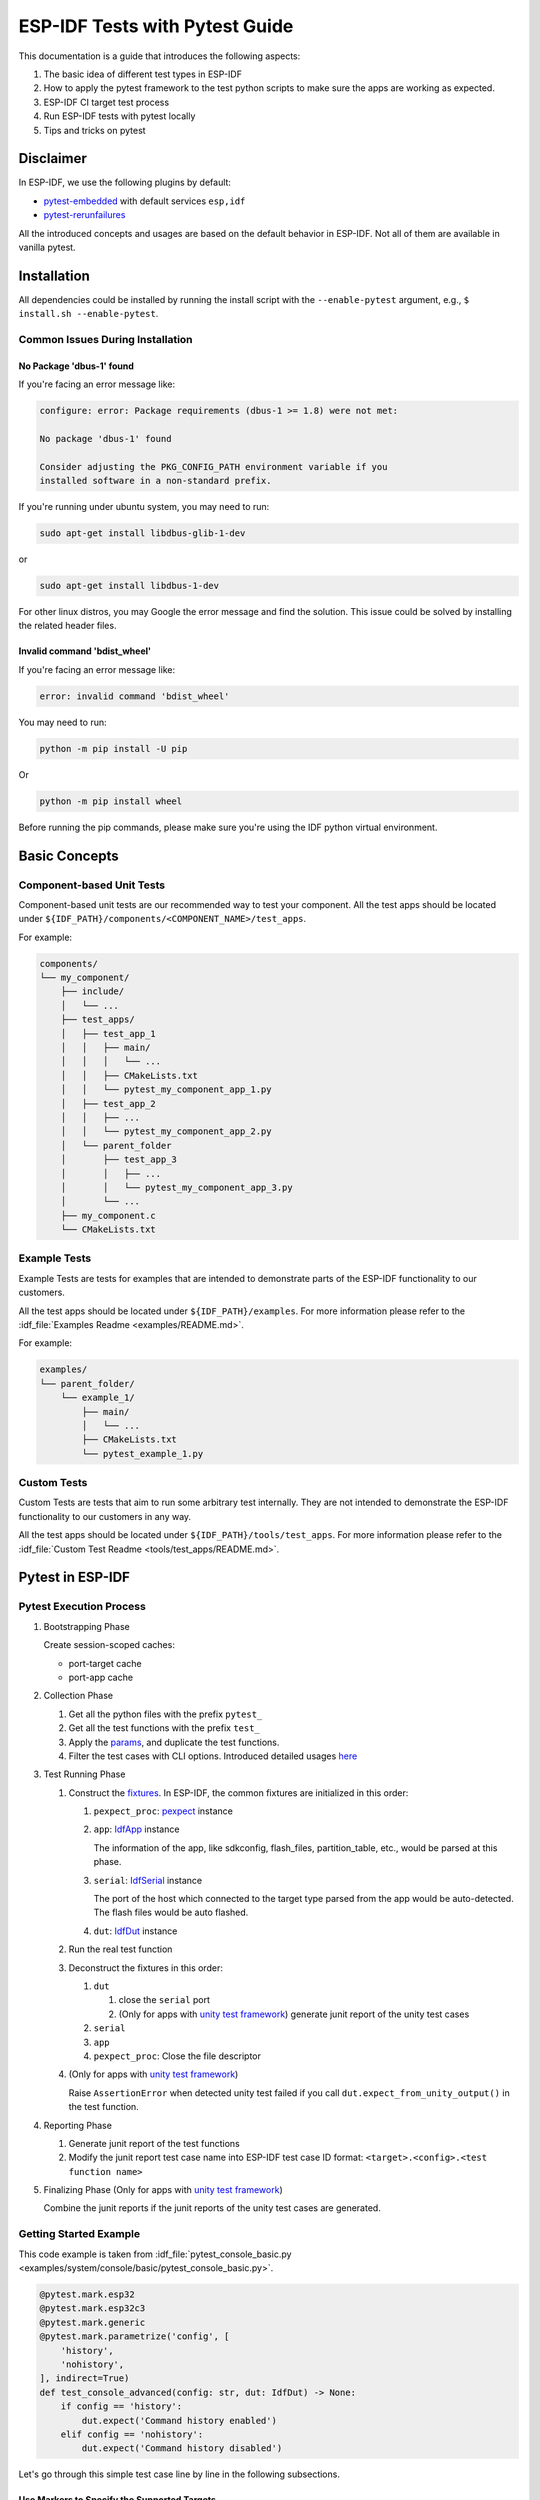 ===============================
ESP-IDF Tests with Pytest Guide
===============================

This documentation is a guide that introduces the following aspects:

1. The basic idea of different test types in ESP-IDF
2. How to apply the pytest framework to the test python scripts to make sure the apps are working as expected.
3. ESP-IDF CI target test process
4. Run ESP-IDF tests with pytest locally
5. Tips and tricks on pytest

Disclaimer
==========

In ESP-IDF, we use the following plugins by default:

-  `pytest-embedded <https://github.com/espressif/pytest-embedded>`__ with default services ``esp,idf``
-  `pytest-rerunfailures <https://github.com/pytest-dev/pytest-rerunfailures>`__

All the introduced concepts and usages are based on the default behavior in ESP-IDF. Not all of them are available in vanilla pytest.

Installation
============

All dependencies could be installed by running the install script with the ``--enable-pytest`` argument, e.g., ``$ install.sh --enable-pytest``.

Common Issues During Installation
---------------------------------

No Package 'dbus-1' found
^^^^^^^^^^^^^^^^^^^^^^^^^

If you're facing an error message like:

.. code:: text

   configure: error: Package requirements (dbus-1 >= 1.8) were not met:
  
   No package 'dbus-1' found
  
   Consider adjusting the PKG_CONFIG_PATH environment variable if you
   installed software in a non-standard prefix.

If you're running under ubuntu system, you may need to run:

.. code:: shell

   sudo apt-get install libdbus-glib-1-dev

or 

.. code:: shell

   sudo apt-get install libdbus-1-dev

For other linux distros, you may Google the error message and find the solution. This issue could be solved by installing the related header files.

Invalid command 'bdist_wheel'
^^^^^^^^^^^^^^^^^^^^^^^^^^^^^

If you're facing an error message like:

.. code:: text

   error: invalid command 'bdist_wheel'        

You may need to run:

.. code:: shell

   python -m pip install -U pip

Or

.. code:: shell

   python -m pip install wheel

Before running the pip commands, please make sure you're using the IDF python virtual environment.

Basic Concepts
==============

Component-based Unit Tests
--------------------------

Component-based unit tests are our recommended way to test your component. All the test apps should be located under ``${IDF_PATH}/components/<COMPONENT_NAME>/test_apps``.

For example:

.. code:: text

   components/
   └── my_component/
       ├── include/
       │   └── ...
       ├── test_apps/
       │   ├── test_app_1
       │   │   ├── main/
       │   │   │   └── ...
       │   │   ├── CMakeLists.txt
       │   │   └── pytest_my_component_app_1.py
       │   ├── test_app_2
       │   │   ├── ...
       │   │   └── pytest_my_component_app_2.py
       │   └── parent_folder
       │       ├── test_app_3
       │       │   ├── ...
       │       │   └── pytest_my_component_app_3.py
       │       └── ...
       ├── my_component.c
       └── CMakeLists.txt

Example Tests
-------------

Example Tests are tests for examples that are intended to demonstrate parts of the ESP-IDF functionality to our customers.

All the test apps should be located under ``${IDF_PATH}/examples``. For more information please refer to the :idf_file:`Examples Readme <examples/README.md>`.

For example:

.. code:: text

   examples/
   └── parent_folder/
       └── example_1/
           ├── main/
           │   └── ...
           ├── CMakeLists.txt
           └── pytest_example_1.py

Custom Tests
------------

Custom Tests are tests that aim to run some arbitrary test internally. They are not intended to demonstrate the ESP-IDF functionality to our customers in any way.

All the test apps should be located under ``${IDF_PATH}/tools/test_apps``. For more information please refer to the :idf_file:`Custom Test Readme <tools/test_apps/README.md>`.

Pytest in ESP-IDF
=================

Pytest Execution Process
------------------------

1. Bootstrapping Phase

   Create session-scoped caches:

   -  port-target cache
   -  port-app cache

2. Collection Phase

   1. Get all the python files with the prefix ``pytest_``
   2. Get all the test functions with the prefix ``test_``
   3. Apply the `params <https://docs.pytest.org/en/latest/how-to/parametrize.html>`__, and duplicate the test functions.
   4. Filter the test cases with CLI options. Introduced detailed usages `here <#filter-the-test-cases>`__

3. Test Running Phase

   1. Construct the `fixtures <https://docs.pytest.org/en/latest/how-to/fixtures.html>`__. In ESP-IDF, the common fixtures are initialized in this order:

      1. ``pexpect_proc``: `pexpect <https://github.com/pexpect/pexpect>`__ instance

      2. ``app``: `IdfApp <https://docs.espressif.com/projects/pytest-embedded/en/latest/references/pytest_embedded_idf/#pytest_embedded_idf.app.IdfApp>`__ instance

         The information of the app, like sdkconfig, flash_files, partition_table, etc., would be parsed at this phase.

      3. ``serial``: `IdfSerial <https://docs.espressif.com/projects/pytest-embedded/en/latest/references/pytest_embedded_idf/#pytest_embedded_idf.serial.IdfSerial>`__ instance

         The port of the host which connected to the target type parsed from the app would be auto-detected. The flash files would be auto flashed.

      4. ``dut``: `IdfDut <https://docs.espressif.com/projects/pytest-embedded/en/latest/references/pytest_embedded_idf/#pytest_embedded_idf.dut.IdfDut>`__ instance

   2. Run the real test function

   3. Deconstruct the fixtures in this order:

      1. ``dut``

         1. close the ``serial`` port
         2. (Only for apps with `unity test framework <https://github.com/ThrowTheSwitch/Unity>`__) generate junit report of the unity test cases

      2. ``serial``
      3. ``app``
      4. ``pexpect_proc``: Close the file descriptor

   4. (Only for apps with `unity test framework <https://github.com/ThrowTheSwitch/Unity>`__)

      Raise ``AssertionError`` when detected unity test failed if you call ``dut.expect_from_unity_output()`` in the test function.

4. Reporting Phase

   1. Generate junit report of the test functions
   2. Modify the junit report test case name into ESP-IDF test case ID format: ``<target>.<config>.<test function name>``

5. Finalizing Phase (Only for apps with `unity test framework <https://github.com/ThrowTheSwitch/Unity>`__)

   Combine the junit reports if the junit reports of the unity test cases are generated.

Getting Started Example
-----------------------

This code example is taken from :idf_file:`pytest_console_basic.py <examples/system/console/basic/pytest_console_basic.py>`.

.. code:: python

   @pytest.mark.esp32
   @pytest.mark.esp32c3
   @pytest.mark.generic
   @pytest.mark.parametrize('config', [
       'history',
       'nohistory',
   ], indirect=True)
   def test_console_advanced(config: str, dut: IdfDut) -> None:
       if config == 'history':
           dut.expect('Command history enabled')
       elif config == 'nohistory':
           dut.expect('Command history disabled')

Let's go through this simple test case line by line in the following subsections.

Use Markers to Specify the Supported Targets
^^^^^^^^^^^^^^^^^^^^^^^^^^^^^^^^^^^^^^^^^^^^

.. code:: python

   @pytest.mark.esp32     # <-- support esp32
   @pytest.mark.esp32c3   # <-- support esp32c3
   @pytest.mark.generic   # <-- test env "generic"

The above lines indicate that this test case supports target esp32 and esp32c3, the target board type should be "generic". If you want to know what is the "generic" type refers to, you may run ``pytest --markers`` to get the detailed information of all markers.

.. note::

   If the test case supports all officially ESP-IDF supported targets (You may check the value via "idf.py --list-targets"), you can use a special marker ``supported_targets`` to apply all of them in one line.

Use Params to Specify the sdkconfig Files
^^^^^^^^^^^^^^^^^^^^^^^^^^^^^^^^^^^^^^^^^

You can use ``pytest.mark.parametrize`` with “config” to apply the same test to different apps with different sdkconfig files. For more information about ``sdkconfig.ci.xxx`` files, please refer to the Configuration Files section under :idf_file:`this readme <tools/test_apps/README.md>`.

.. code:: python

   @pytest.mark.parametrize('config', [
       'history',     # <-- run with app built by sdkconfig.ci.history
       'nohistory',   # <-- run with app built by sdkconfig.ci.nohistory
   ], indirect=True)  # <-- `indirect=True` is required

Overall, this test function would be replicated to 4 test cases:

-  esp32.history.test_console_advanced
-  esp32.nohistory.test_console_advanced
-  esp32c3.history.test_console_advanced
-  esp32c3.nohistory.test_console_advanced

Expect From the Serial output
^^^^^^^^^^^^^^^^^^^^^^^^^^^^^

.. code:: python
    
   def test_console_advanced(config: str, dut: IdfDut) -> None:  # The value of argument ``config`` is assigned by the parametrization.
       if config == 'history':
           dut.expect('Command history enabled')
       elif config == 'nohistory':
           dut.expect('Command history disabled')

When we're using ``dut.expect(...)``, the string would be compiled into regex at first, and then seeks through the serial output until the compiled regex is matched, or a timeout is exceeded. You may have to pay extra attention when the string contains regex keyword characters, like parentheses, or square brackets.

Actually using ``dut.expect_exact(...)`` here is better, since it would seek until the string is matched. For further reading about the different types of ``expect`` functions, please refer to the `pytest-embedded Expecting documentation <https://docs.espressif.com/projects/pytest-embedded/en/latest/expecting>`__.

Advanced Examples
-----------------

Multi Dut Tests with the Same App
^^^^^^^^^^^^^^^^^^^^^^^^^^^^^^^^^

.. code:: python

    @pytest.mark.esp32s2
    @pytest.mark.esp32s3
    @pytest.mark.usb_host
    @pytest.mark.parametrize('count', [
        2,
    ], indirect=True)
    def test_usb_host(dut: Tuple[IdfDut, IdfDut]) -> None:
        device = dut[0]  # <-- assume the first dut is the device
        host = dut[1]    # <-- and the second dut is the host
        ...

After setting the param ``count`` to 2, all these fixtures are changed into tuples.

Multi Dut Tests with Different Apps
^^^^^^^^^^^^^^^^^^^^^^^^^^^^^^^^^^^

This code example is taken from :idf_file:`pytest_wifi_getting_started.py <examples/wifi/getting_started/pytest_wifi_getting_started.py>`.

.. code:: python

    @pytest.mark.esp32
    @pytest.mark.multi_dut_generic
    @pytest.mark.parametrize(
        'count, app_path', [
            (2,
             f'{os.path.join(os.path.dirname(__file__), "softAP")}|{os.path.join(os.path.dirname(__file__), "station")}'),
        ], indirect=True
    )
    def test_wifi_getting_started(dut: Tuple[IdfDut, IdfDut]) -> None:
        softap = dut[0]
        station = dut[1]
        ...

Here the first dut was flashed with the app :idf_file:`softap <examples/wifi/getting_started/softAP/main/softap_example_main.c>`, and the second dut was flashed with the app :idf_file:`station <examples/wifi/getting_started/station/main/station_example_main.c>`.

.. note::

   Here the ``app_path`` should be set with absolute path. the ``__file__`` macro in python would return the absolute path of the test script itself.

Multi Dut Tests with Different Apps, and Targets
^^^^^^^^^^^^^^^^^^^^^^^^^^^^^^^^^^^^^^^^^^^^^^^^

This code example is taken from :idf_file:`pytest_wifi_getting_started.py <examples/wifi/getting_started/pytest_wifi_getting_started.py>`. As the comment says, for now it's not running in the ESP-IDF CI.

.. code:: python

    @pytest.mark.parametrize(
        'count, app_path, target', [
            (2,
             f'{os.path.join(os.path.dirname(__file__), "softAP")}|{os.path.join(os.path.dirname(__file__), "station")}',
             'esp32|esp32s2'),
            (2,
             f'{os.path.join(os.path.dirname(__file__), "softAP")}|{os.path.join(os.path.dirname(__file__), "station")}',
             'esp32s2|esp32'),
        ],
        indirect=True,
    )
    def test_wifi_getting_started(dut: Tuple[IdfDut, IdfDut]) -> None:
        softap = dut[0]
        station = dut[1]
        ...

Overall, this test function would be replicated to 2 test cases:

- softap with esp32 target, and station with esp32s2 target
- softap with esp32s2 target, and station with esp32 target

Support different targets with different sdkconfig files
^^^^^^^^^^^^^^^^^^^^^^^^^^^^^^^^^^^^^^^^^^^^^^^^^^^^^^^^

This code example is taken from :idf_file:`pytest_panic.py <tools/test_apps/system/panic/pytest_panic.py>` as an advanced example.

.. code:: python

   CONFIGS = [
       pytest.param('coredump_flash_bin_crc', marks=[pytest.mark.esp32, pytest.mark.esp32s2]),
       pytest.param('coredump_flash_elf_sha', marks=[pytest.mark.esp32]),  # sha256 only supported on esp32
       pytest.param('coredump_uart_bin_crc', marks=[pytest.mark.esp32, pytest.mark.esp32s2]),
       pytest.param('coredump_uart_elf_crc', marks=[pytest.mark.esp32, pytest.mark.esp32s2]),
       pytest.param('gdbstub', marks=[pytest.mark.esp32, pytest.mark.esp32s2]),
       pytest.param('panic', marks=[pytest.mark.esp32, pytest.mark.esp32s2]),
   ]

   @pytest.mark.parametrize('config', CONFIGS, indirect=True)
   ...

Use Custom Class
^^^^^^^^^^^^^^^^

Usually, you can write a custom class in these conditions:

1. Add more reusable functions for a certain number of DUTs
2. Add custom setup and teardown functions in different phases described `here <#pytest-execution-process>`__ 

This code example is taken from :idf_file:`panic/conftest.py <tools/test_apps/system/panic/conftest.py>`

.. code:: python

   class PanicTestDut(IdfDut):
       ...

   @pytest.fixture(scope='module')
   def monkeypatch_module(request: FixtureRequest) -> MonkeyPatch:
       mp = MonkeyPatch()
       request.addfinalizer(mp.undo)
       return mp


   @pytest.fixture(scope='module', autouse=True)
   def replace_dut_class(monkeypatch_module: MonkeyPatch) -> None:
       monkeypatch_module.setattr('pytest_embedded_idf.dut.IdfDut', PanicTestDut)

``monkeypatch_module`` provide a `module-scoped <https://docs.pytest.org/en/latest/how-to/fixtures.html#scope-sharing-fixtures-across-classes-modules-packages-or-session>`__ `monkeypatch <https://docs.pytest.org/en/latest/how-to/monkeypatch.html>`__ fixture.

``replace_dut_class`` is a `module-scoped <https://docs.pytest.org/en/latest/how-to/fixtures.html#scope-sharing-fixtures-across-classes-modules-packages-or-session>`__ `autouse <https://docs.pytest.org/en/latest/how-to/fixtures.html#autouse-fixtures-fixtures-you-don-t-have-to-request>`__ fixture. This function replaces the ``IdfDut`` class with your custom class.

Mark Flaky Tests
^^^^^^^^^^^^^^^^

Sometimes, our test is based on ethernet or wifi. The network may cause the test flaky. We could mark the single test case within the code repo.

This code example is taken from :idf_file:`pytest_esp_eth.py <components/esp_eth/test_apps/pytest_esp_eth.py>`

.. code:: python

   @pytest.mark.flaky(reruns=3, reruns_delay=5)
   def test_esp_eth_ip101(dut: IdfDut) -> None:
       ...

This flaky marker means that if the test function failed, the test case would rerun for a maximum of 3 times with 5 seconds delay.

Mark Known Failure Cases
^^^^^^^^^^^^^^^^^^^^^^^^

Sometimes a test couldn't pass for the following reasons:

- Has a bug
- The success ratio is too low because of environment issue, such as network issue. Retry couldn't help

Now you may mark this test case with marker `xfail <https://docs.pytest.org/en/latest/how-to/skipping.html#xfail-mark-test-functions-as-expected-to-fail>`__ with a user-friendly readable reason.

This code example is taken from :idf_file:`pytest_panic.py <tools/test_apps/system/panic/pytest_panic.py>`

.. code:: python

   @pytest.mark.xfail('config.getvalue("target") == "esp32s2"', reason='raised IllegalInstruction instead')
   def test_cache_error(dut: PanicTestDut, config: str, test_func_name: str) -> None:

This marker means that if the test would be a known failure one on esp32s2.

Mark Nightly Run Test Cases
^^^^^^^^^^^^^^^^^^^^^^^^^^^

Some test cases are only triggered in nightly run pipelines due to a lack of runners.

.. code:: python

    @pytest.mark.nightly_run

This marker means that the test case would only be run with env var ``NIGHTLY_RUN`` or ``INCLUDE_NIGHTLY_RUN``.

Mark Temp Disabled in CI
^^^^^^^^^^^^^^^^^^^^^^^^

Some test cases which can pass locally may need to be temporarily disabled in CI due to a lack of runners.

.. code:: python

   @pytest.mark.temp_skip_ci(targets=['esp32', 'esp32s2'], reason='lack of runners')

This marker means that the test case could still be run locally with ``pytest --target esp32``, but will not run in CI.

Run Unity Test Cases
^^^^^^^^^^^^^^^^^^^^

For component-based unit test apps, one line could do the trick to run all single-board test cases, including normal test cases and multi-stage test cases:

.. code:: python

   def test_component_ut(dut: IdfDut):
       dut.run_all_single_board_cases()

It would also skip all the test cases with ``[ignore]`` mark. 

If you need to run a group of test cases, you may run:

.. code:: python

   def test_component_ut(dut: IdfDut):
       dut.run_all_single_board_cases(group='psram')

It would trigger all test cases with module name ``[psram]``.

You may also see that there are some test scripts with the following statements, which are deprecated. Please use the suggested one as above.

.. code:: python

   def test_component_ut(dut: IdfDut):
       dut.expect_exact('Press ENTER to see the list of tests')
       dut.write('*')
       dut.expect_unity_test_output()

For further reading about our unit testing in ESP-IDF, please refer to :doc:`our unit testing guide <../api-guides/unit-tests>`.

Run the Tests in CI
===================

The workflow in CI is simple, build jobs -> target test jobs.

Build Jobs
----------

Build Job Names
^^^^^^^^^^^^^^^

-  Component-based Unit Tests: ``build_pytest_components_<target>``
-  Example Tests: ``build_pytest_examples_<target>``
-  Custom Tests: ``build_pytest_test_apps_<target>``

Build Job Commands
^^^^^^^^^^^^^^^^^^

The command used by CI to build all the relevant tests is: ``python $IDF_PATH/tools/ci/ci_build_apps.py <parent_dir> --target <target> -vv --pytest-apps``

All apps which supported the specified target would be built with all supported sdkconfig files under ``build_<target>_<config>``.

For example, If you run ``python $IDF_PATH/tools/ci/ci_build_apps.py $IDF_PATH/examples/system/console/basic --target esp32 --pytest-apps``, the folder structure would be like this:

.. code:: text

   basic
   ├── build_esp32_history/
   │   └── ...
   ├── build_esp32_nohistory/
   │   └── ...
   ├── main/
   ├── CMakeLists.txt
   ├── pytest_console_basic.py
   └── ...

All the binaries folders would be uploaded as artifacts under the same directories.

Target Test Jobs
----------------

Target Test Job Names
^^^^^^^^^^^^^^^^^^^^^

-  Component-based Unit Tests: ``component_ut_pytest_<target>_<test_env>``
-  Example Tests: ``example_test_pytest_<target>_<test_env>``
-  Custom Tests: ``test_app_test_pytest_<target>_<test_env>``

Target Test Job Commands
^^^^^^^^^^^^^^^^^^^^^^^^

The command used by CI to run all the relevant tests is: ``pytest <parent_dir> --target <target> -m <test_env_marker>``

All test cases with the specified target marker and the test env marker under the parent folder would be executed.

The binaries in the target test jobs are downloaded from build jobs, the artifacts would be placed under the same directories.

Run the Tests Locally
=====================

The local executing process is the same as the CI process.

For example, if you want to run all the esp32 tests under the ``$IDF_PATH/examples/system/console/basic`` folder, you may:

.. code:: shell

   $ cd $IDF_PATH
   $ bash install.sh --enable-pytest
   $ . ./export.sh
   $ cd examples/system/console/basic
   $ python $IDF_PATH/tools/ci/ci_build_apps.py . --target esp32 -vv --pytest-apps
   $ pytest --target esp32

Tips and Tricks
===============

Filter the Test Cases
---------------------

-  filter by target with ``pytest --target <target>`` 

   pytest would run all the test cases that support specified target.

-  filter by sdkconfig file with ``pytest --sdkconfig <sdkconfig>``

   if ``<sdkconfig>`` is ``default``, pytest would run all the test cases with the sdkconfig file ``sdkconfig.defaults``.

   In other cases, pytest would run all the test cases with sdkconfig file ``sdkconfig.ci.<sdkconfig>``.

Add New Markers
---------------

We’re using two types of custom markers, target markers which indicate that the test cases should support this target, and env markers which indicate that the test case should be assigned to runners with these tags in CI.

You can add new markers by adding one line under the ``${IDF_PATH}/conftest.py``. If it's a target marker, it should be added into ``TARGET_MARKERS``. If it's a marker that specifies a type of test environment, it should be added into ``ENV_MARKERS``. The grammar should be: ``<marker_name>: <marker_description>``.

Generate JUnit Report
---------------------

You can call pytest with ``--junitxml <filepath>`` to generate the JUnit report. In ESP-IDF, the test case name would be unified as "<target>.<config>.<function_name>". 

Skip Auto Flash Binary
----------------------

Skipping auto-flash binary every time would be useful when you're debugging your test script.

You can call pytest with ``--skip-autoflash y`` to achieve it.

Record Statistics
-----------------

Sometimes you may need to record some statistics while running the tests, like the performance test statistics.

You can use `record_xml_attribute <https://docs.pytest.org/en/latest/how-to/output.html?highlight=junit#record-xml-attribute>`__ fixture in your test script, and the statistics would be recorded as attributes in the JUnit report.

Logging System
--------------

Sometimes you may need to add some extra logging lines while running the test cases.

You can use `python logging module <https://docs.python.org/3/library/logging.html>`__ to achieve this.

Useful Logging Functions (as Fixture)
^^^^^^^^^^^^^^^^^^^^^^^^^^^^^^^^^^^^^

``log_performance``
"""""""""""""""""""

.. code:: python

    def test_hello_world(
        dut: IdfDut,
        log_performance: Callable[[str, object], None],
    ) -> None:
        log_performance('test', 1)

The above example would log the performance item with pre-defined format: "[performance][test]: 1" and record it under the ``properties`` tag in the junit report if ``--junitxml <filepath>`` is specified. The junit test case node would look like:

.. code:: html

    <testcase classname="examples.get-started.hello_world.pytest_hello_world" file="examples/get-started/hello_world/pytest_hello_world.py" line="13" name="esp32.default.test_hello_world" time="8.389">
        <properties>
            <property name="test" value="1"/>
        </properties>
    </testcase>

``check_performance``
"""""""""""""""""""""

We provide C macros ``TEST_PERFORMANCE_LESS_THAN`` and ``TEST_PERFORMANCE_GREATER_THAN`` to log the performance item and check if the value is in the valid range. Sometimes the performance item value could not be measured in C code, so we also provide a python function for the same purpose. Please note that using C macros is the preferred approach, since the python function couldn't recognize the threshold values of the same performance item under different ifdef blocks well.

.. code:: python

    def test_hello_world(
        dut: IdfDut,
        check_performance: Callable[[str, float, str], None],
    ) -> None:
        check_performance('RSA_2048KEY_PUBLIC_OP', 123, 'esp32')
        check_performance('RSA_2048KEY_PUBLIC_OP', 19001, 'esp32')

The above example would first get the threshold values of the performance item ``RSA_2048KEY_PUBLIC_OP`` from :idf_file:`components/idf_test/include/idf_performance.h` and the target-specific one :idf_file:`components/idf_test/include/esp32/idf_performance_target.h`, then check if the value reached the minimum limit or exceeded the maximum limit.

Let's assume the value of ``IDF_PERFORMANCE_MAX_RSA_2048KEY_PUBLIC_OP`` is 19000. so the first ``check_performance`` line would pass and the second one would fail with warning: ``[Performance] RSA_2048KEY_PUBLIC_OP value is 19001, doesn\'t meet pass standard 19000.0``

Further Readings
================

-  pytest documentation: https://docs.pytest.org/en/latest/contents.html
-  pytest-embedded documentation: https://docs.espressif.com/projects/pytest-embedded/en/latest/
